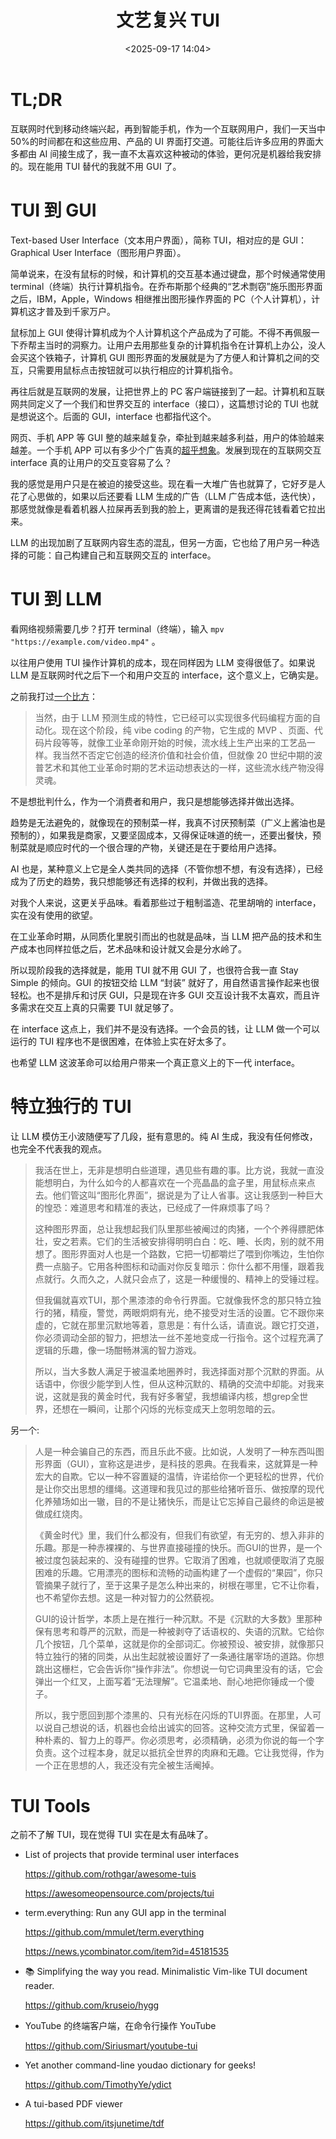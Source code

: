 #+title: 文艺复兴 TUI
#+date: <2025-09-17 14:04>
#+description: 我的感觉是用户只是在被迫的接受这些。现在看一大堆广告也就算了，它好歹是人花了心思做的，如果以后还要看 LLM 生成的广告（LLM 广告成本低，迭代快），那感觉就像是看着机器人拉屎再丢到我的脸上，更离谱的是我还得花钱看着它拉出来。
#+filetags: Essay

* TL;DR
互联网时代到移动终端兴起，再到智能手机，作为一个互联网用户，我们一天当中 50%的时间都在和这些应用、产品的 UI 界面打交道。可能往后许多应用的界面大多都由 AI 间接生成了，我一直不太喜欢这种被动的体验，更何况是机器给我安排的。现在能用 TUI 替代的我就不用 GUI 了。

* TUI 到 GUI
Text-based User Interface（文本用户界面），简称 TUI，相对应的是 GUI：Graphical User Interface（图形用户界面）。

简单说来，在没有鼠标的时候，和计算机的交互基本通过键盘，那个时候通常使用 terminal（终端）执行计算机指令。在乔布斯那个经典的“艺术剽窃”施乐图形界面之后，IBM，Apple，Windows 相继推出图形操作界面的 PC（个人计算机），计算机这才普及到千家万户。

鼠标加上 GUI 使得计算机成为个人计算机这个产品成为了可能。不得不再佩服一下乔帮主当时的洞察力。让用户去用那些复杂的计算机指令在计算机上办公，没人会买这个铁箱子，计算机 GUI 图形界面的发展就是为了方便人和计算机之间的交互，只需要用鼠标点击按钮就可以执行相应的计算机指令。

再往后就是互联网的发展，让把世界上的 PC 客户端链接到了一起。计算机和互联网共同定义了一个我们和世界交互的 interface（接口），这篇想讨论的 TUI 也就是想说这个。后面的 GUI，interface 也都指代这个。

网页、手机 APP 等 GUI 整的越来越复杂，牵扯到越来越多利益，用户的体验越来越差。一个手机 APP 可以有多少个广告真的[[https://www.bilibili.com/video/BV1seegzzEnH][超乎想象]]。发展到现在的互联网交互 interface 真的让用户的交互变容易了么？

我的感觉是用户只是在被迫的接受这些。现在看一大堆广告也就算了，它好歹是人花了心思做的，如果以后还要看 LLM 生成的广告（LLM 广告成本低，迭代快），那感觉就像是看着机器人拉屎再丢到我的脸上，更离谱的是我还得花钱看着它拉出来。

LLM 的出现加剧了互联网内容生态的混乱，但另一方面，它也给了用户另一种选择的可能：自己构建自己和互联网交互的 interface。

* TUI 到 LLM
看网络视频需要几步？打开 terminal（终端），输入 ~mpv "https://example.com/video.mp4"~ 。

以往用户使用 TUI 操作计算机的成本，现在同样因为 LLM 变得很低了。如果说 LLM 是互联网时代之后下一个和用户交互的 interface，这个意义上，它确实是。

之前我打过[[https://www.vandee.art/blog/2025-07-16-linux-is-awesome.html#orgeaf0566][一个比方]]：

#+begin_quote
当然，由于 LLM 预测生成的特性，它已经可以实现很多代码编程方面的自动化。现在这个阶段，纯 vibe coding 的产物，它生成的 MVP 、页面、代码片段等等，就像工业革命刚开始的时候，流水线上生产出来的工艺品一样。我当然不否定它创造的经济价值和社会价值，但就像 20 世纪中期的波普艺术和其他工业革命时期的艺术运动想表达的一样，这些流水线产物没得灵魂。
#+end_quote

不是想批判什么，作为一个消费者和用户，我只是想能够选择并做出选择。

趋势是无法避免的，就像现在的预制菜一样，我真不讨厌预制菜（广义上酱油也是预制的），如果我是商家，又要坚固成本，又得保证味道的统一，还要出餐快，预制菜就是顺应时代的一个很合理的产物，关键还是在于要给用户选择。

AI 也是，某种意义上它是全人类共同的选择（不管你想不想，有没有选择），已经成为了历史的趋势，我只想能够还有选择的权利，并做出我的选择。

对我个人来说，这更关乎品味。看着那些过于粗制滥造、花里胡哨的 interface，实在没有使用的欲望。

在工业革命时期，从同质化里脱引而出的也就是品味，当 LLM 把产品的技术和生产成本也同样拉低之后，艺术品味和设计就又会是分水岭了。

所以现阶段我的选择就是，能用 TUI 就不用 GUI 了，也很符合我一直 Stay Simple 的倾向。GUI 的按钮交给 LLM “封装” 就好了，用自然语言操作起来也很轻松。也不是排斥和讨厌 GUI，只是现在许多 GUI 交互设计我不太喜欢，而且许多需求在交互上真的只需要 TUI 就足够了。

在 interface 这点上，我们并不是没有选择。一个会员的钱，让 LLM 做一个可以运行的 TUI 程序也不是很困难，在体验上实在好太多了。

也希望 LLM 这波革命可以给用户带来一个真正意义上的下一代 interface。

* 特立独行的 TUI
让 LLM 模仿王小波随便写了几段，挺有意思的。纯 AI 生成，我没有任何修改，也完全不代表我的观点。

#+begin_quote
我活在世上，无非是想明白些道理，遇见些有趣的事。比方说，我就一直没能想明白，为什么如今的人都喜欢在一个亮晶晶的盒子里，用鼠标点来点去。他们管这叫“图形化界面”，据说是为了让人省事。这让我感到一种巨大的惶恐：难道思考和精准的表达，已经成了一件麻烦事了吗？

这种图形界面，总让我想起我们队里那些被阉过的肉猪，一个个养得膘肥体壮，安之若素。它们的生活被安排得明明白白：吃、睡、长肉，别的就不用想了。图形界面对人也是一个路数，它把一切都嚼烂了喂到你嘴边，生怕你费一点脑子。它用各种图标和动画对你反复暗示：你什么都不用懂，跟着我点就行。久而久之，人就只会点了，这是一种缓慢的、精神上的受锤过程。

但我偏就喜欢TUI，那个黑漆漆的命令行界面。它就像我怀念的那只特立独行的猪，精瘦，警觉，两眼炯炯有光，绝不接受对生活的设置。它不跟你来虚的，它就在那里沉默地等着，意思是：有什么话，请直说。跟它打交道，你必须调动全部的智力，把想法一丝不差地变成一行指令。这个过程充满了逻辑的乐趣，像一场酣畅淋漓的智力游戏。

所以，当大多数人满足于被温柔地圈养时，我选择面对那个沉默的界面。从话语中，你很少能学到人性，但从这种沉默的、精确的交流中却能。对我来说，这就是我的黄金时代，我有好多奢望，我想编译内核，想grep全世界，还想在一瞬间，让那个闪烁的光标变成天上忽明忽暗的云。
#+end_quote

另一个:

#+begin_quote
人是一种会骗自己的东西，而且乐此不疲。比如说，人发明了一种东西叫图形界面（GUI），宣称这是进步，是科技的恩典。在我看来，这就算是一种宏大的自欺。它以一种不容置疑的温情，许诺给你一个更轻松的世界，代价是让你交出思想的缰绳。这道理和我见过的那些给猪听音乐、做按摩的现代化养殖场如出一辙，目的不是让猪快乐，而是让它忘掉自己最终的命运是被做成红烧肉。

《黄金时代》里，我们什么都没有，但我们有欲望，有无穷的、想入非非的乐趣。那是一种赤裸裸的、与世界直接碰撞的快乐。而GUI的世界，是一个被过度包装起来的、没有碰撞的世界。它取消了困难，也就顺便取消了克服困难的乐趣。它用漂亮的图标和流畅的动画构建了一个虚假的“果园”，你只管摘果子就行了，至于这果子是怎么种出来的，树根在哪里，它不让你看，也不希望你去想。这是一种对智力的公然藐视。

GUI的设计哲学，本质上是在推行一种沉默。不是《沉默的大多数》里那种保有思考和尊严的沉默，而是一种被剥夺了话语权的、失语的沉默。它给你几个按钮，几个菜单，这就是你的全部词汇。你被预设、被安排，就像那只特立独行的猪的同类，从出生起就被设置好了一条通往屠宰场的道路。你想跳出这栅栏，它会告诉你“操作非法”。你想说一句它词典里没有的话，它会弹出一个红叉，上面写着“无法理解”。它温柔地、耐心地把你锤成一个傻子。

所以，我宁愿回到那个漆黑的、只有光标在闪烁的TUI界面。在那里，人可以说自己想说的话，机器也会给出诚实的回答。这种交流方式里，保留着一种朴素的、智力上的尊严。你必须思考，必须精确，必须为你说的每一个字负责。这个过程本身，就足以抵抗全世界的肉麻和无趣。它让我觉得，作为一个正在思想的人，我还没有完全被生活阉掉。
#+end_quote


* TUI Tools
之前不了解 TUI，现在觉得 TUI 实在是太有品味了。

- List of projects that provide terminal user interfaces

  https://github.com/rothgar/awesome-tuis

  https://awesomeopensource.com/projects/tui

- term.everything: Run any GUI app in the terminal

  https://github.com/mmulet/term.everything

  https://news.ycombinator.com/item?id=45181535

- 📚 Simplifying the way you read. Minimalistic Vim-like TUI document reader.

  https://github.com/kruseio/hygg

- YouTube 的终端客户端，在命令行操作 YouTube

  https://github.com/Siriusmart/youtube-tui

- Yet another command-line youdao dictionary for geeks!

  https://github.com/TimothyYe/ydict

- A tui-based PDF viewer

  https://github.com/itsjunetime/tdf

